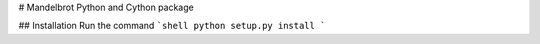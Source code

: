 # Mandelbrot Python and Cython package

## Installation
Run the command
```shell
python setup.py install
```
